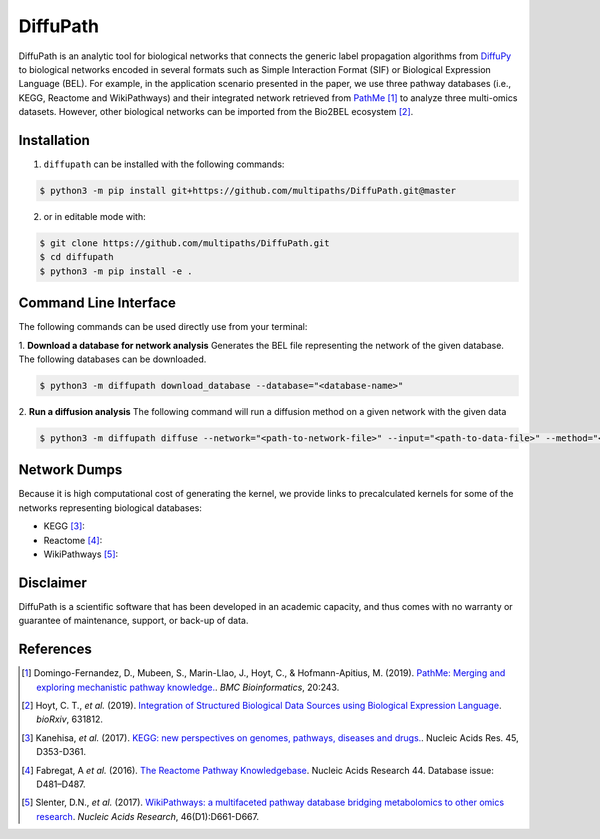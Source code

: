 DiffuPath |build| |docs| |coverage|
===================================

DiffuPath is an analytic tool for biological networks that connects the generic label propagation algorithms from  `DiffuPy <https://github.com/multipaths/DiffuPy/>`_ to biological networks encoded in several formats such as Simple Interaction Format (SIF) or Biological Expression Language (BEL). For example, in the application scenario presented in the paper, we use three pathway databases (i.e., KEGG, Reactome and WikiPathways) and their integrated network retrieved from `PathMe <https://github.com/PathwayMerger/PathMe/>`_ [1]_ to analyze three multi-omics datasets. However, other biological networks can be imported from the Bio2BEL ecosystem [2]_.

Installation
------------
1. ``diffupath`` can be installed with the following commands:

.. code-block:: sh

    $ python3 -m pip install git+https://github.com/multipaths/DiffuPath.git@master

2. or in editable mode with:

.. code-block:: sh

    $ git clone https://github.com/multipaths/DiffuPath.git
    $ cd diffupath
    $ python3 -m pip install -e .

Command Line Interface
----------------------
The following commands can be used directly use from your terminal:

1. **Download a database for network analysis**
Generates the BEL file representing the network of the given database. The following databases can be downloaded.

.. code-block:: sh

    $ python3 -m diffupath download_database --database="<database-name>"

2. **Run a diffusion analysis**
The following command will run a diffusion method on a given network with the given data

.. code-block:: sh

    $ python3 -m diffupath diffuse --network="<path-to-network-file>" --input="<path-to-data-file>" --method="<method>"


Network Dumps
-------------
Because it is high computational cost of generating the kernel, we provide links to precalculated kernels for some of the networks representing biological databases:

- KEGG [3]_:
- Reactome [4]_: 
- WikiPathways [5]_: 
       
Disclaimer
----------
DiffuPath is a scientific software that has been developed in an academic capacity, and thus comes with no warranty or guarantee of maintenance, support, or back-up of data.

References
----------
.. [1] Domingo-Fernandez, D., Mubeen, S., Marin-Llao, J., Hoyt, C., & Hofmann-Apitius, M. (2019). `PathMe: Merging and exploring mechanistic pathway knowledge. <https://www.biorxiv.org/content/10.1101/451625v1>`_. *BMC Bioinformatics*, 20:243.

.. [2] Hoyt, C. T., *et al.* (2019). `Integration of Structured Biological Data Sources using Biological Expression Language
       <https://doi.org/10.1101/631812>`_. *bioRxiv*, 631812.

.. [3] Kanehisa, *et al.* (2017). `KEGG: new perspectives on genomes, pathways, diseases and drugs. <https://doi.org/10.1093/nar/gkw1092>`_. Nucleic Acids Res. 45,
       D353-D361.

.. [4] Fabregat, A *et al.* (2016). `The Reactome Pathway Knowledgebase <https://doi.org/10.1093/nar/gkv1351>`_. Nucleic Acids Research 44. Database issue:
       D481–D487.

.. [5] Slenter, D.N., *et al.* (2017). `WikiPathways: a multifaceted pathway database bridging metabolomics to other omics
       research <https://doi.org/10.1093/nar/gkx1064>`_. *Nucleic Acids Research*, 46(D1):D661-D667.

.. |build| image:: https://travis-ci.com/multipaths/diffupath.svg?branch=master
    :target: https://travis-ci.com/multipaths/diffupath
    :alt: Build Status
    
.. |docs| image:: http://readthedocs.org/projects/diffupath/badge/?version=latest
    :target: https://diffupath.readthedocs.io/en/latest/
    :alt: Documentation Status

.. |coverage| image:: https://codecov.io/gh/multipaths/diffupath/coverage.svg?branch=master
    :target: https://codecov.io/gh/multipaths/diffupath?branch=master
    :alt: Coverage Status

